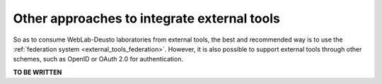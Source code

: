 Other approaches to integrate external tools
============================================

So as to consume WebLab-Deusto laboratories from external tools, the best and
recommended way is to use the :ref:`federation system
<external_tools_federation>`. However, it is also possible to support external
tools through other schemes, such as OpenID or OAuth 2.0 for authentication.


**TO BE WRITTEN**
